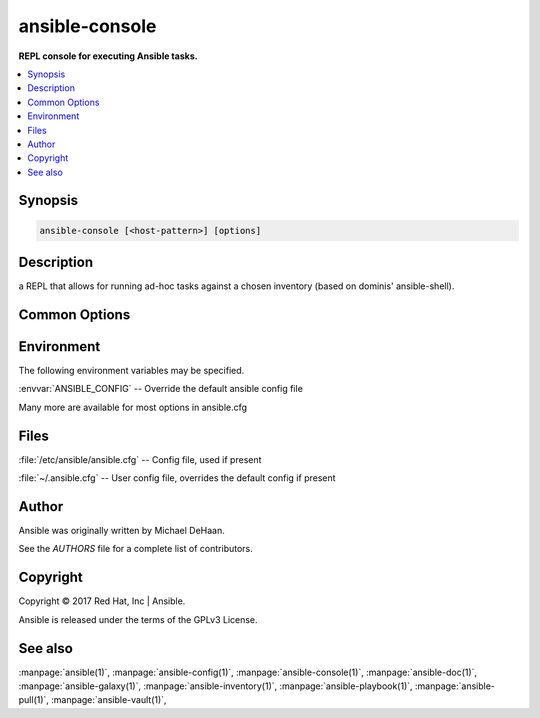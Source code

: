 .. _ansible-console:

===============
ansible-console
===============


:strong:`REPL console for executing Ansible tasks.`


.. contents::
   :local:
   :depth: 2


.. program:: ansible-console

Synopsis
========

.. code-block:: bash

   ansible-console [<host-pattern>] [options]


Description
===========


a REPL that allows for running ad-hoc tasks against a chosen inventory (based on dominis' ansible-shell).


Common Options
==============




.. option:: --ask-su-pass

   ask for su password (deprecated, use become)


.. option:: --ask-sudo-pass

   ask for sudo password (deprecated, use become)


.. option:: --ask-vault-pass

   ask for vault password


.. option:: --become-method <BECOME_METHOD>

   privilege escalation method to use (default=sudo), valid choices: [ sudo | su | pbrun | pfexec | doas | dzdo | ksu | runas | pmrun | enable ]


.. option:: --become-user <BECOME_USER>

   run operations as this user (default=root)


.. option:: --list-hosts

   outputs a list of matching hosts; does not execute anything else


.. option:: --playbook-dir <BASEDIR>

   Since this tool does not use playbooks, use this as a subsitute playbook directory.This sets the relative path for many features including roles/ group_vars/ etc.


.. option:: --private-key, --key-file

   use this file to authenticate the connection


.. option:: --scp-extra-args <SCP_EXTRA_ARGS>

   specify extra arguments to pass to scp only (e.g. -l)


.. option:: --sftp-extra-args <SFTP_EXTRA_ARGS>

   specify extra arguments to pass to sftp only (e.g. -f, -l)


.. option:: --ssh-common-args <SSH_COMMON_ARGS>

   specify common arguments to pass to sftp/scp/ssh (e.g. ProxyCommand)


.. option:: --ssh-extra-args <SSH_EXTRA_ARGS>

   specify extra arguments to pass to ssh only (e.g. -R)


.. option:: --step

   one-step-at-a-time: confirm each task before running


.. option:: --syntax-check

   perform a syntax check on the playbook, but do not execute it


.. option:: --vault-id

   the vault identity to use


.. option:: --vault-password-file

   vault password file


.. option:: --version

   show program's version number and exit


.. option:: -C, --check

   don't make any changes; instead, try to predict some of the changes that may occur


.. option:: -D, --diff

   when changing (small) files and templates, show the differences in those files; works great with --check


.. option:: -K, --ask-become-pass

   ask for privilege escalation password


.. option:: -M, --module-path

   prepend colon-separated path(s) to module library (default=[u'/Users/sbutler/.ansible/plugins/modules', u'/usr/share/ansible/plugins/modules'])


.. option:: -R <SU_USER>, --su-user <SU_USER>

   run operations with su as this user (default=None) (deprecated, use become)


.. option:: -S, --su

   run operations with su (deprecated, use become)


.. option:: -T <TIMEOUT>, --timeout <TIMEOUT>

   override the connection timeout in seconds (default=10)


.. option:: -U <SUDO_USER>, --sudo-user <SUDO_USER>

   desired sudo user (default=root) (deprecated, use become)


.. option:: -b, --become

   run operations with become (does not imply password prompting)


.. option:: -c <CONNECTION>, --connection <CONNECTION>

   connection type to use (default=smart)


.. option:: -f <FORKS>, --forks <FORKS>

   specify number of parallel processes to use (default=5)


.. option:: -h, --help

   show this help message and exit


.. option:: -i, --inventory, --inventory-file

   specify inventory host path or comma separated host list. --inventory-file is deprecated


.. option:: -k, --ask-pass

   ask for connection password


.. option:: -l <SUBSET>, --limit <SUBSET>

   further limit selected hosts to an additional pattern


.. option:: -s, --sudo

   run operations with sudo (nopasswd) (deprecated, use become)


.. option:: -u <REMOTE_USER>, --user <REMOTE_USER>

   connect as this user (default=None)


.. option:: -v, --verbose

   verbose mode (-vvv for more, -vvvv to enable connection debugging)







Environment
===========

The following environment variables may be specified.



:envvar:`ANSIBLE_CONFIG` -- Override the default ansible config file

Many more are available for most options in ansible.cfg


Files
=====


:file:`/etc/ansible/ansible.cfg` -- Config file, used if present

:file:`~/.ansible.cfg` -- User config file, overrides the default config if present

Author
======

Ansible was originally written by Michael DeHaan.

See the `AUTHORS` file for a complete list of contributors.


Copyright
=========

Copyright © 2017 Red Hat, Inc | Ansible.

Ansible is released under the terms of the GPLv3 License.

See also
========

:manpage:`ansible(1)`,  :manpage:`ansible-config(1)`,  :manpage:`ansible-console(1)`,  :manpage:`ansible-doc(1)`,  :manpage:`ansible-galaxy(1)`,  :manpage:`ansible-inventory(1)`,  :manpage:`ansible-playbook(1)`,  :manpage:`ansible-pull(1)`,  :manpage:`ansible-vault(1)`,  
